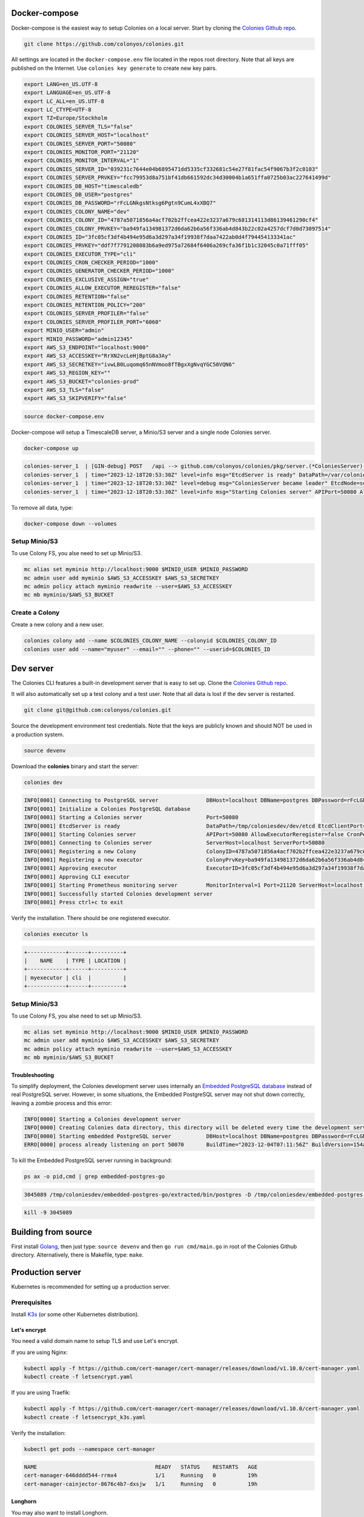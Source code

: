 Docker-compose
==============

Docker-compose is the easiest way to setup Colonies on a local server.
Start by cloning the `Colonies Github repo <https://github.com/colonyos/colonies>`_. 

.. code-block:: console

    git clone https://github.com/colonyos/colonies.git

All settings are located in the ``docker-compose.env`` file located in the repos root directory.
Note that all keys are published on the Internet. Use ``colonies key generate`` to create new key pairs.

.. code-block:: console

   export LANG=en_US.UTF-8
   export LANGUAGE=en_US.UTF-8
   export LC_ALL=en_US.UTF-8
   export LC_CTYPE=UTF-8
   export TZ=Europe/Stockholm
   export COLONIES_SERVER_TLS="false"
   export COLONIES_SERVER_HOST="localhost"
   export COLONIES_SERVER_PORT="50080"
   export COLONIES_MONITOR_PORT="21120"
   export COLONIES_MONITOR_INTERVAL="1"
   export COLONIES_SERVER_ID="039231c7644e04b6895471dd5335cf332681c54e27f81fac54f9067b3f2c0103"
   export COLONIES_SERVER_PRVKEY="fcc79953d8a751bf41db661592dc34d30004b1a651ffa0725b03ac227641499d"
   export COLONIES_DB_HOST="timescaledb"
   export COLONIES_DB_USER="postgres"
   export COLONIES_DB_PASSWORD="rFcLGNkgsNtksg6Pgtn9CumL4xXBQ7"
   export COLONIES_COLONY_NAME="dev"
   export COLONIES_COLONY_ID="4787a5071856a4acf702b2ffcea422e3237a679c681314113d86139461290cf4"
   export COLONIES_COLONY_PRVKEY="ba949fa134981372d6da62b6a56f336ab4d843b22c02a4257dcf7d0d73097514"
   export COLONIES_ID="3fc05cf3df4b494e95d6a3d297a34f19938f7daa7422ab0d4f794454133341ac"
   export COLONIES_PRVKEY="ddf7f7791208083b6a9ed975a72684f6406a269cfa36f1b1c32045c0a71fff05"
   export COLONIES_EXECUTOR_TYPE="cli"
   export COLONIES_CRON_CHECKER_PERIOD="1000"
   export COLONIES_GENERATOR_CHECKER_PERIOD="1000"
   export COLONIES_EXCLUSIVE_ASSIGN="true"
   export COLONIES_ALLOW_EXECUTOR_REREGISTER="false"
   export COLONIES_RETENTION="false"
   export COLONIES_RETENTION_POLICY="200"
   export COLONIES_SERVER_PROFILER="false"
   export COLONIES_SERVER_PROFILER_PORT="6060"
   export MINIO_USER="admin"
   export MINIO_PASSWORD="admin12345"
   export AWS_S3_ENDPOINT="localhost:9000"
   export AWS_S3_ACCESSKEY="RrXN2vcLeHjBptG8a3Ay"
   export AWS_S3_SECRETKEY="ivwLB0Luqomq65nNVmoo8fTBgxXgNvqYGC50VQN6"
   export AWS_S3_REGION_KEY=""
   export AWS_S3_BUCKET="colonies-prod"
   export AWS_S3_TLS="false"
   export AWS_S3_SKIPVERIFY="false"
   
.. code-block:: console
    
    source docker-compose.env

Docker-compose will setup a TimescaleDB server, a Minio/S3 server and a single node Colonies server.

.. code-block:: console

    docker-compose up

.. code-block:: console

   colonies-server_1  | [GIN-debug] POST   /api --> github.com/colonyos/colonies/pkg/server.(*ColoniesServer).handleAPIRequest-fm (4 handlers)
   colonies-server_1  | time="2023-12-18T20:53:30Z" level=info msg="EtcdServer is ready" DataPath=/var/colonies/etcd EtcdClientPort=23100 EtcdPeerPort=24100 Host=colonies-server Name=server1
   colonies-server_1  | time="2023-12-18T20:53:30Z" level=debug msg="ColoniesServer became leader" EtcdNode=server1
   colonies-server_1  | time="2023-12-18T20:53:30Z" level=info msg="Starting Colonies server" APIPort=50080 AllowExecutorReregister=false CronPeriod=1000 EtcdClientPort=23100 EtcdDataPath=/var/colonies/etcd EtcdPeerPort=24100 ExclusiveAssign=true GeneratorPeriod=500 Host=colonies-server Name=server1 Port=50080 RelayPort=25100 Retention=false RetentionPolicy=604800 ServerID=039231c7644e04b6895471dd5335cf332681c54e27f81fac54f9067b3f2c0103 TLS=false TLSCertPath= TLSPrivateKeyPath=
   
To remove all data, type:

.. code-block:: console

    docker-compose down --volumes

Setup Minio/S3
--------------
To use Colony FS, you alse need to set up Minio/S3.

.. code-block:: console

    mc alias set myminio http://localhost:9000 $MINIO_USER $MINIO_PASSWORD
    mc admin user add myminio $AWS_S3_ACCESSKEY $AWS_S3_SECRETKEY
    mc admin policy attach myminio readwrite --user=$AWS_S3_ACCESSKEY
    mc mb myminio/$AWS_S3_BUCKET


Create a Colony
---------------
Create a new colony and a new user.

.. code-block:: console

    colonies colony add --name $COLONIES_COLONY_NAME --colonyid $COLONIES_COLONY_ID
    colonies user add --name="myuser" --email="" --phone="" --userid=$COLONIES_ID


Dev server
==========

The Colonies CLI features a built-in development server that is easy to set up.
Clone the `Colonies Github repo <https://github.com/colonyos/colonies>`_. 

It will also automatically set up a test colony and a test user. Note that all data is lost if the dev server is restarted.

.. code-block:: console

    git clone git@github.com:colonyos/colonies.git

Source the development environment test credentials. Note that the keys are publicly known and should NOT be used in a production system.

.. code-block:: console

    source devenv

Download the **colonies** binary and start the server:

.. code-block:: console

    colonies dev

.. code-block:: console

    INFO[0001] Connecting to PostgreSQL server               DBHost=localhost DBName=postgres DBPassword=rFcLGNkgsNtksg6Pgtn9CumL4xXBQ7 DBPort=50070 DBUser=postgres
    INFO[0001] Initialize a Colonies PostgreSQL database
    INFO[0001] Starting a Colonies server                    Port=50080
    INFO[0001] EtcdServer is ready                           DataPath=/tmp/coloniesdev/dev/etcd EtcdClientPort=23790 EtcdPeerPort=23800 Host=localhost Name=dev
    INFO[0001] Starting Colonies server                      APIPort=50080 AllowExecutorReregister=false CronPeriod=1000 EtcdClientPort=23790 EtcdDataPath=/tmp/coloniesdev/dev/etcd EtcdPeerPort=23800 ExclusiveAssign=true GeneratorPeriod=1000 Host=localhost Name=dev Port=50080 RelayPort=2381 Retention=false RetentionPolicy=200 ServerID=039231c7644e04b6895471dd5335cf332681c54e27f81fac54f9067b3f2c0103 TLS=false TLSCertPath= TLSPrivateKeyPath=
    INFO[0001] Connecting to Colonies server                 ServerHost=localhost ServerPort=50080
    INFO[0001] Registering a new Colony                      ColonyID=4787a5071856a4acf702b2ffcea422e3237a679c681314113d86139461290cf4 ColonyName=dev ServerPrvKey=fcc79953d8a751bf41db661592dc34d30004b1a651ffa0725b03ac227641499d
    INFO[0001] Registering a new executor                    ColonyPrvKey=ba949fa134981372d6da62b6a56f336ab4d843b22c02a4257dcf7d0d73097514 ExecutorID=3fc05cf3df4b494e95d6a3d297a34f19938f7daa7422ab0d4f794454133341ac ExecutorName=myexecutor ExecutorType=cli
    INFO[0001] Approving executor                            ExecutorID=3fc05cf3df4b494e95d6a3d297a34f19938f7daa7422ab0d4f794454133341ac
    INFO[0001] Approving CLI executor
    INFO[0001] Starting Prometheus monitoring server         MonitorInterval=1 Port=21120 ServerHost=localhost ServerPort=50080
    INFO[0001] Successfully started Colonies development server
    INFO[0001] Press ctrl+c to exit

Verify the installation. There should be one registered executor.

.. code-block:: console

   colonies executor ls

.. code-block:: console

   +------------+------+----------+
   |    NAME    | TYPE | LOCATION |
   +------------+------+----------+
   | myexecutor | cli  |          |
   +------------+------+----------+

Setup Minio/S3
--------------
To use Colony FS, you alse need to set up Minio/S3.

.. code-block:: console

    mc alias set myminio http://localhost:9000 $MINIO_USER $MINIO_PASSWORD
    mc admin user add myminio $AWS_S3_ACCESSKEY $AWS_S3_SECRETKEY
    mc admin policy attach myminio readwrite --user=$AWS_S3_ACCESSKEY
    mc mb myminio/$AWS_S3_BUCKET

Troubleshooting
^^^^^^^^^^^^^^^
To simplify deployment, the Colonies development server uses internally an `Embedded PostgreSQL database <https://github.com/fergusstrange/embedded-postgres>`_ 
instead of real PostgreSQL server. However, in some situations, the Embedded PostgreSQL server may not shut down correctly, leaving a zombie process and 
this error:

.. code-block:: console

   INFO[0000] Starting a Colonies development server
   INFO[0000] Creating Colonies data directory, this directory will be deleted every time the development server is restarted  Path=/tmp/coloniesdev/
   INFO[0000] Starting embedded PostgreSQL server           DBHost=localhost DBName=postgres DBPassword=rFcLGNkgsNtksg6Pgtn9CumL4xXBQ7 DBPort=50070 DBUser=postgres
   ERRO[0000] process already listening on port 50070       BuildTime="2023-12-04T07:11:56Z" BuildVersion=154ad05

To kill the Embedded PostgreSQL server running in background:

.. code-block:: console

    ps ax -o pid,cmd | grep embedded-postgres-go

.. code-block:: console

    3045089 /tmp/coloniesdev/embedded-postgres-go/extracted/bin/postgres -D /tmp/coloniesdev/embedded-postgres-go/extracted/data -p 50070

.. code-block:: console

   kill -9 3045089 

Building from source
====================
First install `Golang <https://go.dev>`_, then just type: ``source devenv`` and then ``go run cmd/main.go`` in root of the Colonies Github directory. Alternatively, there is Makefile, type: ``make``.

Production server
=================
Kubernetes is recommended for setting up a production server.


Prerequisites
-----------
Install `K3s <https://k3s.io>`_ (or some other Kubernetes distribution). 

Let's encrypt
^^^^^^^^^^^^^
You need a valid domain name to setup TLS and use Let's encrypt.

If you are using Nginx:

.. code-block:: console

    kubectl apply -f https://github.com/cert-manager/cert-manager/releases/download/v1.10.0/cert-manager.yaml
    kubectl create -f letsencrypt.yaml

If you are using Traefik:

.. code-block:: console

    kubectl apply -f https://github.com/cert-manager/cert-manager/releases/download/v1.10.0/cert-manager.yaml
    kubectl create -f letsencrypt_k3s.yaml

Verify the installation:

.. code-block:: console

    kubectl get pods --namespace cert-manager

.. code-block:: console
 
    NAME                                     READY   STATUS    RESTARTS   AGE
    cert-manager-646dddd544-rrmx4            1/1     Running   0          19h
    cert-manager-cainjector-8676c4b7-dxsjw   1/1     Running   0          19h
 
Longhorn
^^^^^^^^
You may also want to install Longhorn. 

.. code-block:: console

    kubectl apply -f https://raw.githubusercontent.com/longhorn/longhorn/v1.5.1/deploy/longhorn.yaml

Helm
----

.. code-block:: console

   git clone https://github.com/colonyos/helm.git

Follow instructions at `Colones Helm Chart Github page <https://github.com/colonyos/helm/tree/main/colonies>`_, and edit the ``values.yaml`` files accordingly.

.. code-block:: console

   cd colonies; ./install.sh
